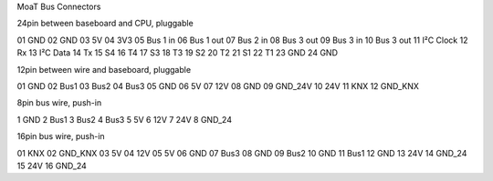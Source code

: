 MoaT Bus Connectors

24pin between baseboard and CPU, pluggable

01 GND
02 GND
03 5V
04 3V3
05 Bus 1 in
06 Bus 1 out
07 Bus 2 in
08 Bus 3 out
09 Bus 3 in
10 Bus 3 out
11 I²C Clock
12 Rx
13 I²C Data
14 Tx
15 S4
16 T4
17 S3
18 T3
19 S2
20 T2
21 S1
22 T1
23 GND
24 GND

12pin between wire and baseboard, pluggable

01 GND
02 Bus1
03 Bus2
04 Bus3
05 GND
06 5V
07 12V
08 GND
09 GND_24V
10 24V
11 KNX
12 GND_KNX

8pin bus wire, push-in

1 GND
2 Bus1
3 Bus2
4 Bus3
5 5V
6 12V
7 24V
8 GND_24

16pin bus wire, push-in

01 KNX
02 GND_KNX
03 5V
04 12V
05 5V
06 GND
07 Bus3
08 GND
09 Bus2
10 GND
11 Bus1
12 GND
13 24V
14 GND_24
15 24V
16 GND_24
